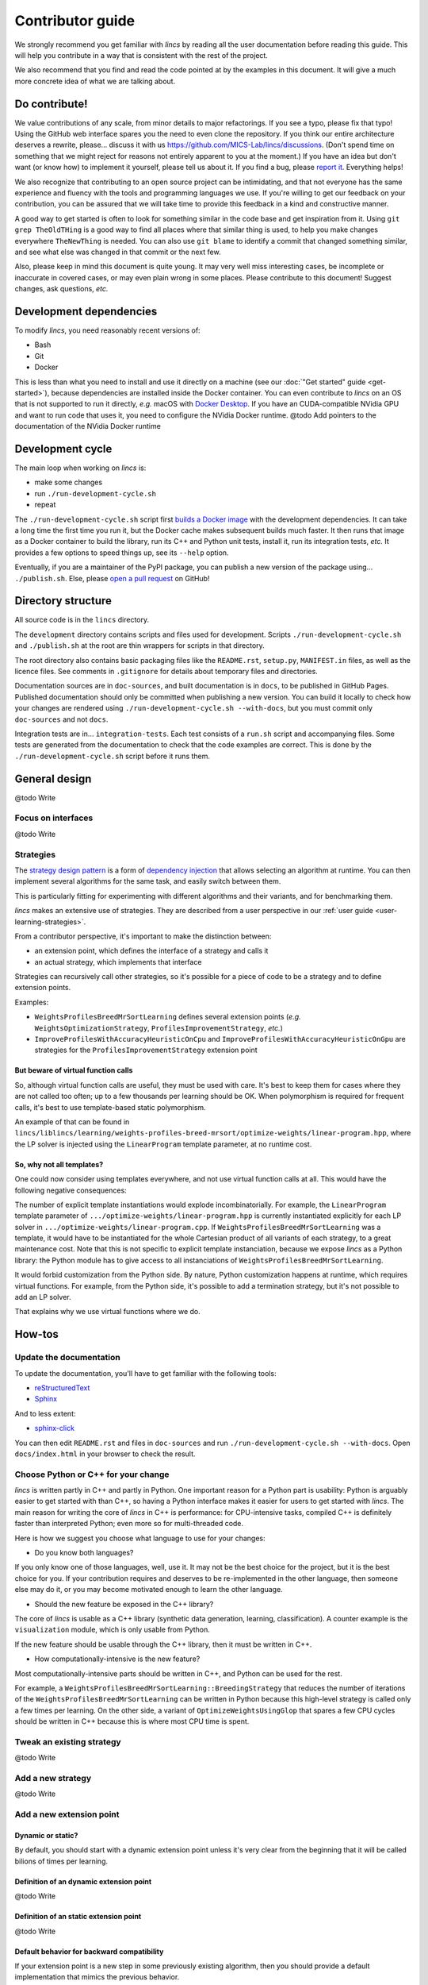 .. Copyright 2023 Vincent Jacques

=================
Contributor guide
=================

We strongly recommend you get familiar with *lincs* by reading all the user documentation before reading this guide.
This will help you contribute in a way that is consistent with the rest of the project.

We also recommend that you find and read the code pointed at by the examples in this document.
It will give a much more concrete idea of what we are talking about.


Do contribute!
==============

We value contributions of any scale, from minor details to major refactorings.
If you see a typo, please fix that typo! Using the GitHub web interface spares you the need to even clone the repository.
If you think our entire architecture deserves a rewrite, please... discuss it with us `<https://github.com/MICS-Lab/lincs/discussions>`_.
(Don't spend time on something that we might reject for reasons not entirely apparent to you at the moment.)
If you have an idea but don't want (or know how) to implement it yourself, please tell us about it.
If you find a bug, please `report it <https://github.com/MICS-Lab/lincs/issues>`_.
Everything helps!

We also recognize that contributing to an open source project can be intimidating,
and that not everyone has the same experience and fluency with the tools and programming languages we use.
If you're willing to get our feedback on your contribution,
you can be assured that we will take time to provide this feedback in a kind and constructive manner.

A good way to get started is often to look for something similar in the code base and get inspiration from it.
Using ``git grep TheOldTHing`` is a good way to find all places where that similar thing is used,
to help you make changes everywhere ``TheNewThing`` is needed.
You can also use ``git blame`` to identify a commit that changed something similar,
and see what else was changed in that commit or the next few.

Also, please keep in mind this document is quite young.
It may very well miss interesting cases, be incomplete or inaccurate in covered cases, or may even plain wrong in some places.
Please contribute to this document!
Suggest changes, ask questions, *etc.*


Development dependencies
========================

To modify *lincs*, you need reasonably recent versions of:

- Bash
- Git
- Docker

This is less than what you need to install and use it directly on a machine (see our :doc:`"Get started" guide <get-started>`),
because dependencies are installed inside the Docker container.
You can even contribute to *lincs* on an OS that is not supported to run it directly,
*e.g.* macOS with `Docker Desktop <https://www.docker.com/products/docker-desktop/>`_.
If you have an CUDA-compatible NVidia GPU and want to run code that uses it, you need to configure the NVidia Docker runtime.
@todo Add pointers to the documentation of the NVidia Docker runtime


Development cycle
=================

The main loop when working on *lincs* is:

- make some changes
- run ``./run-development-cycle.sh``
- repeat

The ``./run-development-cycle.sh`` script first `builds a Docker image <https://github.com/MICS-Lab/lincs/blob/main/development/Dockerfile>`_ with the development dependencies.
It can take a long time the first time you run it, but the Docker cache makes subsequent builds much faster.
It then runs that image as a Docker container to build the library, run its C++ and Python unit tests, install it, run its integration tests, *etc.*
It provides a few options to speed things up, see its ``--help`` option.

Eventually, if you are a maintainer of the PyPI package, you can publish a new version of the package using... ``./publish.sh``.
Else, please `open a pull request <https://github.com/MICS-Lab/lincs/pulls>`_ on GitHub!

.. click:: cycle:main
   :prog: ./run-development-cycle.sh
   :nested: full

.. click:: publish:main
   :prog: ./publish.sh
   :nested: full


Directory structure
===================

All source code is in the ``lincs`` directory.

The ``development`` directory contains scripts and files used for development.
Scripts ``./run-development-cycle.sh`` and ``./publish.sh`` at the root are thin wrappers for scripts in that directory.

The root directory also contains basic packaging files like the ``README.rst``, ``setup.py``, ``MANIFEST.in`` files, as well as the licence files.
See comments in ``.gitignore`` for details about temporary files and directories.

Documentation sources are in ``doc-sources``, and built documentation is in ``docs``, to be published in GitHub Pages.
Published documentation should only be committed when publishing a new version.
You can build it locally to check how your changes are rendered using ``./run-development-cycle.sh --with-docs``, but you must commit only ``doc-sources`` and not ``docs``.

Integration tests are in... ``integration-tests``.
Each test consists of a ``run.sh`` script and accompanying files.
Some tests are generated from the documentation to check that the code examples are correct.
This is done by the ``./run-development-cycle.sh`` script before it runs them.


General design
==============

@todo Write

Focus on interfaces
-------------------

@todo Write

Strategies
----------

The `strategy design pattern <https://en.wikipedia.org/wiki/Strategy_pattern>`_ is a form of
`dependency injection <https://en.wikipedia.org/wiki/Dependency_injection>`_ that allows selecting an algorithm at runtime.
You can then implement several algorithms for the same task, and easily switch between them.

This is particularly fitting for experimenting with different algorithms and their variants, and for benchmarking them.

*lincs* makes an extensive use of strategies.
They are described from a user perspective in our :ref:`user guide <user-learning-strategies>`.

From a contributor perspective, it's important to make the distinction between:

- an extension point, which defines the interface of a strategy and calls it
- an actual strategy, which implements that interface

Strategies can recursively call other strategies, so it's possible for a piece of code to be a strategy and to define extension points.

Examples:

- ``WeightsProfilesBreedMrSortLearning`` defines several extension points (*e.g.* ``WeightsOptimizationStrategy``, ``ProfilesImprovementStrategy``, *etc.*)
- ``ImproveProfilesWithAccuracyHeuristicOnCpu`` and ``ImproveProfilesWithAccuracyHeuristicOnGpu`` are strategies for the ``ProfilesImprovementStrategy`` extension point

But beware of virtual function calls
~~~~~~~~~~~~~~~~~~~~~~~~~~~~~~~~~~~~

.. START virtual-cost/run.sh
    set -o errexit
    set -o nounset
    set -o pipefail
    trap 'echo "Error on line $LINENO"' ERR

    g++ -c -O3 lib.cpp -o lib.o
    g++ -O3 no-virtual.cpp lib.o -o no-virtual
    g++ -O3 yes-virtual.cpp lib.o -o yes-virtual

    time ./no-virtual
    time ./yes-virtual
.. STOP

.. highlight:: c++

.. details:: Virtual function calls are costly (click for details)

    .. START virtual-cost/lib.hpp

    Given these classes::

        class Foo {
         public:
          virtual void yes_virtual() = 0;
          void no_virtual();
        };

        class ActualFoo : public Foo {
         public:
          void yes_virtual() override;
        };

    .. STOP

    .. EXTEND virtual-cost/lib.hpp
        Foo* makeFoo();
    .. STOP

    .. START virtual-cost/lib.cpp
        #include "lib.hpp"
    .. STOP

    .. EXTEND virtual-cost/lib.cpp

    And functions::

        void Foo::no_virtual() {}
        void ActualFoo::yes_virtual() {}

        Foo* makeFoo() { return new ActualFoo; }

    .. STOP

    .. START virtual-cost/no-virtual.cpp
        #include "lib.hpp"

        int main() {
    .. STOP

    .. EXTEND virtual-cost/no-virtual.cpp

    The following code runs in ~0.93s::

        Foo* foo = makeFoo();

        for (int i = 0; i != 1'000'000'000; ++i) {
          foo->no_virtual();
        }

    .. STOP

    .. EXTEND virtual-cost/no-virtual.cpp
        }
    .. STOP

    .. START virtual-cost/yes-virtual.cpp
        #include "lib.hpp"

        int main() {
    .. STOP

    .. EXTEND virtual-cost/yes-virtual.cpp

    .. EXTEND virtual-cost/yes-virtual.cpp

    And the following code runs in ~1.12s::

        Foo* foo = makeFoo();
        for (int i = 0; i != 1'000'000'000; ++i) {
          foo->yes_virtual();
        }

    .. STOP

    .. EXTEND virtual-cost/yes-virtual.cpp
        }
    .. STOP

So, although virtual function calls are useful, they must be used with care.
It's best to keep them for cases where they are not called too often; up to a few thousands per learning should be OK.
When polymorphism is required for frequent calls, it's best to use template-based static polymorphism.

An example of that can be found in ``lincs/liblincs/learning/weights-profiles-breed-mrsort/optimize-weights/linear-program.hpp``,
where the LP solver is injected using the ``LinearProgram`` template parameter, at no runtime cost.

So, why not all templates?
~~~~~~~~~~~~~~~~~~~~~~~~~~

One could now consider using templates everywhere, and not use virtual function calls at all.
This would have the following negative consequences:

The number of explicit template instantiations would explode incombinatorially.
For example, the ``LinearProgram`` template parameter of ``.../optimize-weights/linear-program.hpp`` is currently instantiated explicitly for each LP solver in ``.../optimize-weights/linear-program.cpp``.
If ``WeightsProfilesBreedMrSortLearning`` was a template, it would have to be instantiated for the whole Cartesian product of all variants of each strategy, to a great maintenance cost.
Note that this is not specific to explicit template instanciation, because we expose *lincs* as a Python library:
the Python module has to give access to all instanciations of ``WeightsProfilesBreedMrSortLearning``.

It would forbid customization from the Python side.
By nature, Python customization happens at runtime, which requires virtual functions.
For example, from the Python side, it's possible to add a termination strategy, but it's not possible to add an LP solver.

That explains why we use virtual functions where we do.

How-tos
=======

Update the documentation
------------------------

To update the documentation, you'll have to get familiar with the following tools:

- `reStructuredText <https://docutils.sourceforge.io/rst.html>`_
- `Sphinx <https://www.sphinx-doc.org/>`_

And to less extent:

- `sphinx-click <https://sphinx-click.readthedocs.io/>`_

You can then edit ``README.rst`` and files in ``doc-sources`` and run ``./run-development-cycle.sh --with-docs``.
Open ``docs/index.html`` in your browser to check the result.

Choose Python or C++ for your change
------------------------------------

*lincs* is written partly in C++ and partly in Python.
One important reason for a Python part is usability: Python is arguably easier to get started with than C++,
so having a Python interface makes it easier for users to get started with *lincs*.
The main reason for writing the core of *lincs* in C++ is performance: for CPU-intensive tasks,
compiled C++ is definitely faster than interpreted Python; even more so for multi-threaded code.

Here is how we suggest you choose what language to use for your changes:

- Do you know both languages?

If you only know one of those languages, well, use it.
It may not be the best choice for the project, but it is the best choice for you.
If your contribution requires and deserves to be re-implemented in the other language,
then someone else may do it, or you may become motivated enough to learn the other language.

- Should the new feature be exposed in the C++ library?

The core of *lincs* is usable as a C++ library (synthetic data generation, learning, classification).
A counter example is the ``visualization`` module, which is only usable from Python.

If the new feature should be usable through the C++ library, then it must be written in C++.

- How computationally-intensive is the new feature?

Most computationally-intensive parts should be written in C++, and Python can be used for the rest.

For example, a ``WeightsProfilesBreedMrSortLearning::BreedingStrategy`` that reduces the number of iterations of the ``WeightsProfilesBreedMrSortLearning`` can be written in Python because this high-level strategy is called only a few times per learning.
On the other side, a variant of ``OptimizeWeightsUsingGlop`` that spares a few CPU cycles should be written in C++ because this is where most CPU time is spent.

Tweak an existing strategy
--------------------------

@todo Write

Add a new strategy
------------------

@todo Write

Add a new extension point
-------------------------

Dynamic or static?
~~~~~~~~~~~~~~~~~~

By default, you should start with a dynamic extension point unless it's very clear from the beginning that it will be called bilions of times per learning.

Definition of an dynamic extension point
~~~~~~~~~~~~~~~~~~~~~~~~~~~~~~~~~~~~~~~~

@todo Write

Definition of an static extension point
~~~~~~~~~~~~~~~~~~~~~~~~~~~~~~~~~~~~~~~

@todo Write

Default behavior for backward compatibility
~~~~~~~~~~~~~~~~~~~~~~~~~~~~~~~~~~~~~~~~~~~

If your extension point is a new step in some previously existing algorithm,
then you should provide a default implementation that mimics the previous behavior.

This can even be a ``null strategy (https://en.wikipedia.org/wiki/Null_object_pattern)``_ if the previous behavior was to do nothing.

Add an external solver
----------------------

As explained above, solvers are injected statically via template parameters.
So their interface is not specified explicitly (*e.g.* by an abstract base class), but relies on `duck-typing <https://en.wikipedia.org/wiki/Duck_typing>`_.

To add a new one, you have to:

- install the solver library in ``development/Dockerfile``
- add it in the extension's ``libraries`` in ``setup.py``
- write a new solver class, *e.g.* in ``lincs/liblincs/linear-programming/foobar.hpp`` and ``.../foobar.cpp``
- test it to check that its interface and functionality are compatible with the existing solvers, *e.g.* in ``.../linear-programming/test.cpp``
- optionally add specific tests in ``.../foobar.cpp``
- add explicit template instantiations everywhere you want it used, *e.g.* in ``.../learning/weights-profiles-breed-mrsort/optimize-weights/linear-program.cpp``
- add typedefs for the instantiations in ``.../liblincs/learning.hpp``
- expose typedefs in the Python module ``.../liblincs/liblincs_module.cpp``
- import it in ``lincs/__init__.py``
- add options to use it in ``lincs/command_line_interface.py``
- document the installation of the solver in ``doc-sources/get-started.rst``
- install the solver in the public Docker image (``docker/Dockerfile``)
- run and fix integration tests; expect failure of the ``help-all`` test, and update its ``expected.txt`` file accordingly

Here is the commit that introduced the Alglib linear programming solver: `0a790ef <https://github.com/MICS-Lab/lincs/commit/0a790ef>`_.
